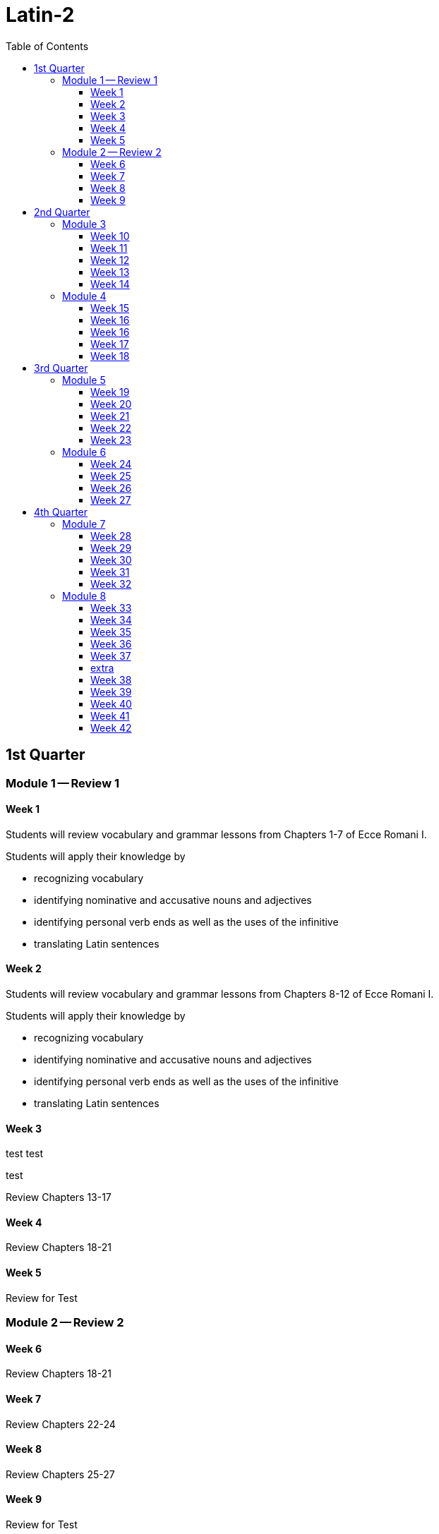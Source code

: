 = Latin-2
:toc: left
:toclevels: 4

//tag::Week-0[]



//end::Week-0[]

== 1st Quarter

=== Module 1 -- Review 1

==== Week 1
//tag::Week-1[]
Students will review vocabulary and grammar lessons from Chapters 1-7 of Ecce Romani I.

Students will apply their knowledge by 

- recognizing vocabulary
- identifying nominative and accusative nouns and adjectives
- identifying personal verb ends as well as the uses of the infinitive
- translating Latin sentences
//end::Week-1[]

==== Week 2
//tag::Week-2[]
Students will review vocabulary and grammar lessons from Chapters 8-12 of Ecce Romani I.

Students will apply their knowledge by 

- recognizing vocabulary
- identifying nominative and accusative nouns and adjectives
- identifying personal verb ends as well as the uses of the infinitive
- translating Latin sentences

//end::Week-2[]

==== Week 3
//tag::Week-3[]

test test 

test


Review Chapters 13-17
//end::Week-3[]

==== Week 4
//tag::Week-4[]
Review Chapters 18-21
//end::Week-4[]

==== Week 5
//tag::Week-5[]
Review for Test
//end::Week-5[]

=== Module 2 -- Review 2

==== Week 6
//tag::Week-6[]
Review Chapters 18-21
//end::Week-6[]

==== Week 7
//tag::Week-7[]
Review Chapters 22-24
//end::Week-7[]

==== Week 8
//tag::Week-8[]
Review Chapters 25-27
//end::Week-8[]

==== Week 9
//tag::Week-9[]
Review for Test
//end::Week-9[]

== 2nd Quarter

=== Module 3
==== Week 10
//tag::Week-10[]
Review Chapters 1-7
//end::Week-10[]

==== Week 11
//tag::Week-11[]
Review Chapters 8-12
//end::Week-11[]

==== Week 12
//tag::Week-12[]
Review Chapters 13-17
//end::Week-12[]

==== Week 13
//tag::Week-13[]
Review Chapters 18-21
//end::Week-13[]

==== Week 14
//tag::Week-14[]
Review for Test
//end::Week-14[]

=== Module 4

==== Week 15
//tag::Week-15[]
Review Chapters 1-7
//end::Week-15[]

==== Week 16
//tag::Week-16[]
Review Chapters 8-12
//end::Week-16[]

==== Week 16
//tag::Week-16[]
Review Chapters 13-17
//end::Week-16[]

==== Week 17
//tag::Week-17[]
Review Chapters 18-21
//end::Week-17[]

==== Week 18
//tag::Week-18[]
Review for Test
//end::Week-18[]

== 3rd Quarter

=== Module 5

==== Week 19
//tag::Week-19[]
Review Chapters 1-7
//end::Week-19[]

==== Week 20
//tag::Week-20[]
Review Chapters 8-12
//end::Week-20[]

==== Week 21
//tag::Week-21[]
Review Chapters 13-17
//end::Week-21[]

==== Week 22
//tag::Week-22[]
Review Chapters 18-21
//end::Week-22[]

==== Week 23
//tag::Week-23[]
Review for Test
//end::Week-23[]

=== Module 6

==== Week 24
//tag::Week-24[]
Review Chapters 18-21
//end::Week-24[]

==== Week 25
//tag::Week-25[]
Review Chapters 22-24
//end::Week-25[]

==== Week 26
//tag::Week-26[]
Review Chapters 25-27
//end::Week-26[]

==== Week 27
//tag::Week-27[]
Review for Test
//end::Week-27[]

== 4th Quarter

=== Module 7

==== Week 28
//tag::Week-28[]
Review Chapters 1-7
//end::Week-28[]

==== Week 29
//tag::Week-29[]
Review Chapters 8-12
//end::Week-29[]

==== Week 30
//tag::Week-30[]
Review Chapters 13-17
//end::Week-30[]

==== Week 31
//tag::Week-31[]
Review Chapters 18-21
//end::Week-31[]

==== Week 32
//tag::Week-32[]
Review for Test
//end::Week-32[]

=== Module 8

==== Week 33
//tag::Week-33[]
Review Chapters 1-7
//end::Week-33[]

==== Week 34
//tag::Week-34[]
Review Chapters 8-12
//end::Week-34[]

==== Week 35
//tag::Week-35[]
Review Chapters 13-17
//end::Week-35[]

==== Week 36
//tag::Week-36[]
Review Chapters 18-21
//end::Week-36[]

==== Week 37
//tag::Week-37[]
Review for Test
//end::Week-37[]





==== extra

==== Week 38
//tag::Week-38[]
Review Chapters 1-7
//end::Week-38[]

==== Week 39
//tag::Week-39[]
Review Chapters 8-12
//end::Week-39[]

==== Week 40
//tag::Week-40[]
Review Chapters 13-17
//end::Week-40[]

==== Week 41
//tag::Week-41[]
Review Chapters 18-21
//end::Week-41[]

==== Week 42
//tag::Week-42[]
Review for Test
//end::Week-42[]

//tag::Week-43[]
Review for Test
//end::Week-43[]

